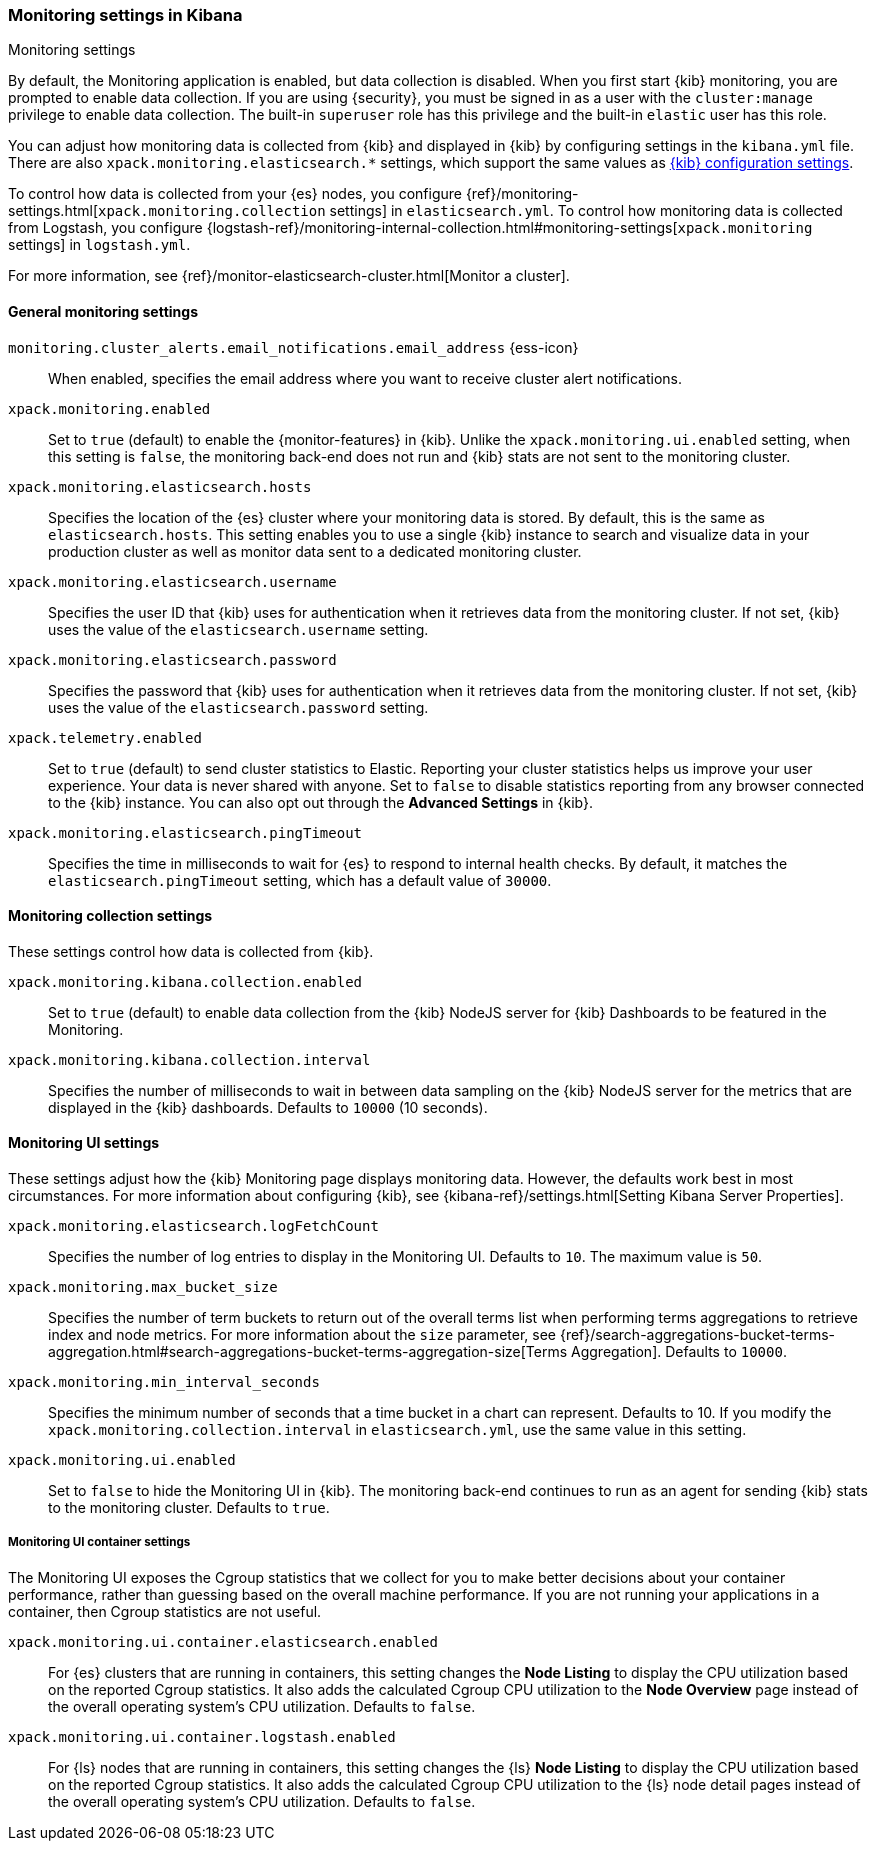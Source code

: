 [role="xpack"]
[[monitoring-settings-kb]]
=== Monitoring settings in Kibana
++++
<titleabbrev>Monitoring settings</titleabbrev>
++++

By default, the Monitoring application is enabled, but data collection
is disabled.  When you first start {kib} monitoring, you are prompted to
enable data collection. If you are using {security}, you must be
signed in as a user with the `cluster:manage` privilege to enable
data collection. The built-in `superuser` role has this privilege and the
built-in `elastic` user has this role.

You can adjust how monitoring data is
collected from {kib} and displayed in {kib} by configuring settings in the
`kibana.yml` file. There are also `xpack.monitoring.elasticsearch.*` settings,
which support the same values as <<settings,{kib} configuration settings>>.

To control how data is collected from your {es} nodes, you configure
{ref}/monitoring-settings.html[`xpack.monitoring.collection`
settings] in `elasticsearch.yml`. To control how monitoring data is collected
from Logstash, you configure
{logstash-ref}/monitoring-internal-collection.html#monitoring-settings[`xpack.monitoring` settings]
in `logstash.yml`.

For more information, see
{ref}/monitor-elasticsearch-cluster.html[Monitor a cluster].

[float]
[[monitoring-general-settings]]
==== General monitoring settings

`monitoring.cluster_alerts.email_notifications.email_address` {ess-icon}::
When enabled, specifies the email address where you want to receive cluster alert notifications.

`xpack.monitoring.enabled`::
Set to `true` (default) to enable the {monitor-features} in {kib}. Unlike the
`xpack.monitoring.ui.enabled` setting, when this setting is `false`, the
monitoring back-end does not run and {kib} stats are not sent to the monitoring
cluster.

`xpack.monitoring.elasticsearch.hosts`::
Specifies the location of the {es} cluster where your monitoring data is stored.
By default, this is the same as `elasticsearch.hosts`. This setting enables
you to use a single {kib} instance to search and visualize data in your
production cluster as well as monitor data sent to a dedicated monitoring
cluster.

`xpack.monitoring.elasticsearch.username`::
Specifies the user ID that {kib} uses for authentication when it retrieves data
from the monitoring cluster. If not set, {kib} uses the value of the
`elasticsearch.username` setting.

`xpack.monitoring.elasticsearch.password`::
Specifies the password that {kib} uses for authentication when it retrieves data
from the monitoring cluster. If not set, {kib} uses the value of the
`elasticsearch.password` setting.

`xpack.telemetry.enabled`::
Set to `true` (default) to send cluster statistics to Elastic. Reporting your
cluster statistics helps us improve your user experience. Your data is never
shared with anyone. Set to `false` to disable statistics reporting from any
browser connected to the {kib} instance. You can also opt out through the
*Advanced Settings* in {kib}.

`xpack.monitoring.elasticsearch.pingTimeout`::
Specifies the time in milliseconds to wait for {es} to respond to internal
health checks. By default, it matches the `elasticsearch.pingTimeout` setting,
which has a default value of `30000`.

[float]
[[monitoring-collection-settings]]
==== Monitoring collection settings

These settings control how data is collected from {kib}.

`xpack.monitoring.kibana.collection.enabled`::
Set to `true` (default) to enable data collection from the {kib} NodeJS server
for {kib} Dashboards to be featured in the Monitoring.

`xpack.monitoring.kibana.collection.interval`::
Specifies the number of milliseconds to wait in between data sampling on the
{kib} NodeJS server for the metrics that are displayed in the {kib} dashboards.
Defaults to `10000` (10 seconds).


[float]
[[monitoring-ui-settings]]
==== Monitoring UI settings

These settings adjust how the {kib} Monitoring page displays monitoring data.
However, the defaults work best in most circumstances. For more information
about configuring {kib}, see
{kibana-ref}/settings.html[Setting Kibana Server Properties].

`xpack.monitoring.elasticsearch.logFetchCount`::
Specifies the number of log entries to display in the Monitoring UI. Defaults to
`10`. The maximum value is `50`.

`xpack.monitoring.max_bucket_size`::
Specifies the number of term buckets to return out of the overall terms list when
performing terms aggregations to retrieve index and node metrics. For more
information about the `size` parameter, see
{ref}/search-aggregations-bucket-terms-aggregation.html#search-aggregations-bucket-terms-aggregation-size[Terms Aggregation].
Defaults to `10000`.

`xpack.monitoring.min_interval_seconds`::
Specifies the minimum number of seconds that a time bucket in a chart can
represent. Defaults to 10. If you modify the
`xpack.monitoring.collection.interval` in `elasticsearch.yml`, use the same
value in this setting.

`xpack.monitoring.ui.enabled`::
Set to `false` to hide the Monitoring UI in {kib}. The monitoring back-end
continues to run as an agent for sending {kib} stats to the monitoring
cluster. Defaults to `true`.

[float]
[[monitoring-ui-cgroup-settings]]
===== Monitoring UI container settings

The Monitoring UI exposes the Cgroup statistics that we collect for you to make
better decisions about your container performance, rather than guessing based on
the overall machine performance. If you are not running your applications in a
container, then Cgroup statistics are not useful.

`xpack.monitoring.ui.container.elasticsearch.enabled`::

For {es} clusters that are running in containers, this setting changes the
*Node Listing* to display the CPU utilization based on the reported Cgroup
statistics. It also adds the calculated Cgroup CPU utilization to the
*Node Overview* page instead of the overall operating system's CPU
utilization. Defaults to `false`.

`xpack.monitoring.ui.container.logstash.enabled`::

For {ls} nodes that are running in containers, this setting
changes the {ls} *Node Listing* to display the CPU utilization
based on the reported Cgroup statistics. It also adds the
calculated Cgroup CPU utilization to the {ls} node detail
pages instead of the overall operating system’s CPU utilization. Defaults to `false`.
